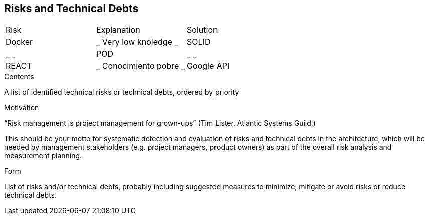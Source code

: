 [[section-technical-risks]]
== Risks and Technical Debts




|===
|Risk|Explanation|Solution
| Docker | _ Very low knoledge _ 
| SOLID | _  _ 
| POD | _  _ 
| REACT | _ Conocimiento pobre _ 
| Google API | _  _ 
|===




[role="arc42help"]
****
.Contents
A list of identified technical risks or technical debts, ordered by priority

.Motivation
“Risk management is project management for grown-ups” (Tim Lister, Atlantic Systems Guild.) 

This should be your motto for systematic detection and evaluation of risks and technical debts in the architecture, which will be needed by management stakeholders (e.g. project managers, product owners) as part of the overall risk analysis and measurement planning.

.Form
List of risks and/or technical debts, probably including suggested measures to minimize, mitigate or avoid risks or reduce technical debts.
****
